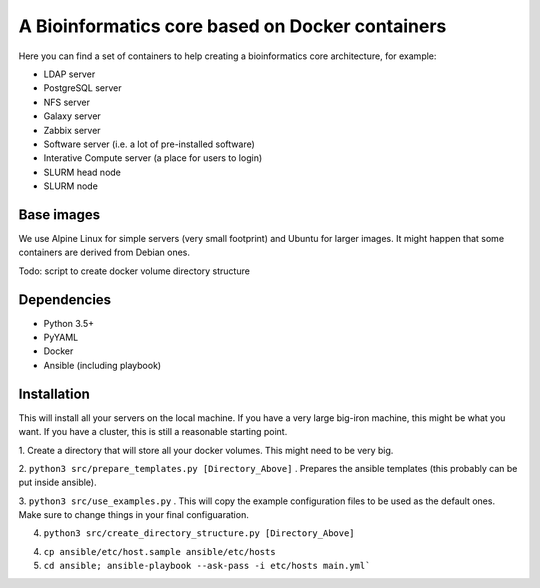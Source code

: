 ------------------------------------------------
A Bioinformatics core based on Docker containers
------------------------------------------------

Here you can find a set of containers to help creating a bioinformatics core architecture, for example:

- LDAP server
- PostgreSQL server
- NFS server
- Galaxy server
- Zabbix server
- Software server (i.e. a lot of pre-installed software)
- Interative Compute server (a place for users to login)
- SLURM head node
- SLURM node

Base images
-----------

We use Alpine Linux for simple servers (very small footprint)
and Ubuntu for larger images. It might happen that some containers
are derived from Debian ones.


Todo: script to create docker volume directory structure

Dependencies
------------

- Python 3.5+
- PyYAML
- Docker
- Ansible (including playbook)


Installation
------------

This will install all your servers on the local machine. If you have a very large
big-iron machine, this might be what you want. If you have a cluster, this is still
a reasonable starting point.

1. Create a directory that will store all your docker volumes. This might need to be
very big.

2. ``python3 src/prepare_templates.py [Directory_Above]`` . Prepares the ansible
templates (this probably can be put inside ansible). 

3. ``python3 src/use_examples.py`` . This will copy the example configuration files
to be used as the default ones. Make sure to change things in your final configuaration.

4. ``python3 src/create_directory_structure.py [Directory_Above]``


4. ``cp ansible/etc/host.sample ansible/etc/hosts``

5. ``cd ansible; ansible-playbook --ask-pass -i etc/hosts main.yml```
